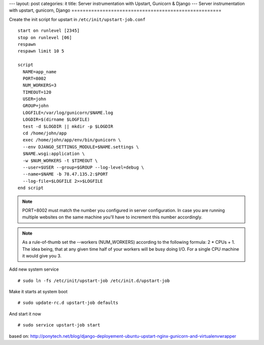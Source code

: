 ---
layout: post
categories: it
title: Server instrumentation with Upstart, Gunicorn & Django
---
Server instrumentation with upstart, gunicorn, Django
=====================================================

Create the init script for upstart in ``/etc/init/upstart-job.conf`` 
::
  start on runlevel [2345]
  stop on runlevel [06]
  respawn
  respawn limit 10 5
    
  script
    NAME=app_name
    PORT=8002
    NUM_WORKERS=3
    TIMEOUT=120
    USER=john
    GROUP=john
    LOGFILE=/var/log/gunicorn/$NAME.log
    LOGDIR=$(dirname $LOGFILE)
    test -d $LOGDIR || mkdir -p $LOGDIR
    cd /home/john/app
    exec /home/john/app/env/bin/gunicorn \
    --env DJANGO_SETTINGS_MODULE=$NAME.settings \
    $NAME.wsgi:application \
    -w $NUM_WORKERS -t $TIMEOUT \
    --user=$USER --group=$GROUP --log-level=debug \
    --name=$NAME -b 78.47.135.2:$PORT
    --log-file=$LOGFILE 2>>$LOGFILE
  end script

.. note:: PORT=8002 must match the number you configured in server configuration. In case you are running multiple websites on the same machine you'll have to increment this number accordingly.

.. note:: As a rule-of-thumb set the --workers (NUM_WORKERS) according to the following formula: 2 * CPUs + 1. The idea being, that at any given time half of your workers will be busy doing I/O. For a single CPU machine it would give you 3.

Add new system service
::
  # sudo ln -fs /etc/init/upstart-job /etc/init.d/upstart-job

Make it starts at system boot
::
  # sudo update-rc.d upstart-job defaults

And start it now
::
  # sudo service upstart-job start


based on: http://ponytech.net/blog/django-deployement-ubuntu-upstart-nginx-gunicorn-and-virtualenvwrapper
